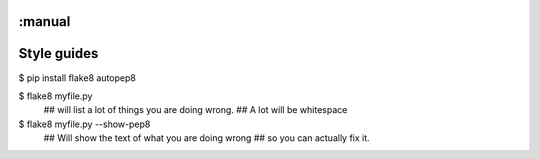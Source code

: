 :manual
============
Style guides
============


$ pip install flake8 autopep8


$ flake8 myfile.py
  ## will list a lot of things you are doing wrong.
  ## A lot will be whitespace


$ flake8 myfile.py --show-pep8
  ## Will show the text of what you are doing wrong
  ## so you can actually fix it.

